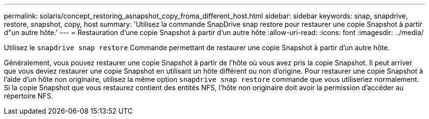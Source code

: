 ---
permalink: solaris/concept_restoring_asnapshot_copy_froma_different_host.html 
sidebar: sidebar 
keywords: snap, snapdrive, restore, snapshot, copy, host 
summary: 'Utilisez la commande SnapDrive snap restore pour restaurer une copie Snapshot à partir d"un autre hôte.' 
---
= Restauration d'une copie Snapshot à partir d'un autre hôte
:allow-uri-read: 
:icons: font
:imagesdir: ../media/


[role="lead"]
Utilisez le `snapdrive snap restore` Commande permettant de restaurer une copie Snapshot à partir d'un autre hôte.

Généralement, vous pouvez restaurer une copie Snapshot à partir de l'hôte où vous avez pris la copie Snapshot. Il peut arriver que vous deviez restaurer une copie Snapshot en utilisant un hôte différent ou non d'origine. Pour restaurer une copie Snapshot à l'aide d'un hôte non originaire, utilisez la même option `snapdrive snap restore` commande que vous utiliseriez normalement. Si la copie Snapshot que vous restaurez contient des entités NFS, l'hôte non originaire doit avoir la permission d'accéder au répertoire NFS.

